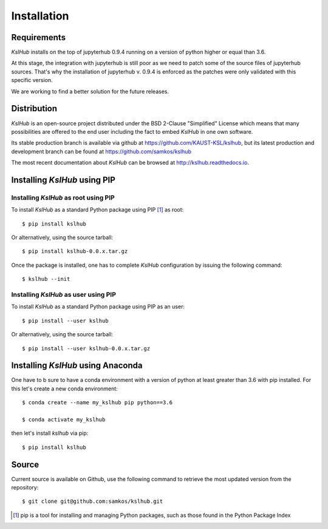 Installation
============


Requirements
------------

*KslHub* installs on the top of jupyterhub 0.9.4 running on a version
of python higher or equal than 3.6.

At this stage, the integration with jupyterhub is still poor as we
need to patch some of the source files of jupyterhub sources. That's
why the installation of jupyterhub v. 0.9.4 is enforced as the patches
were only validated with this specific version.

We are working to find a better solution for the future releases.


Distribution
------------

*KslHub* is an open-source project distributed under the BSD
2-Clause "Simplified" License which means that many possibilities are
offered to the end user including the fact to embed *KslHub* in
one own software.

Its stable production branch is available via github at
https://github.com/KAUST-KSL/kslhub, but its latest production and
development branch can be found at https://github.com/samkos/kslhub

The most recent documentation about *KslHub* can be browsed at
http://kslhub.readthedocs.io.


Installing *KslHub* using PIP
-------------------------------

Installing *KslHub* as root using PIP
^^^^^^^^^^^^^^^^^^^^^^^^^^^^^^^^^^^^^^^

To install *KslHub* as a standard Python package using PIP [#]_ as root::

    $ pip install kslhub

Or alternatively, using the source tarball::

    $ pip install kslhub-0.0.x.tar.gz

Once the package is installed, one has to complete *KslHub* configuration by issuing the
following command::

    $ kslhub --init

.. _install-pip-user:

Installing *KslHub* as user using PIP
^^^^^^^^^^^^^^^^^^^^^^^^^^^^^^^^^^^^^^^

To install *KslHub* as a standard Python package using PIP as an user::

    $ pip install --user kslhub

Or alternatively, using the source tarball::

    $ pip install --user kslhub-0.0.x.tar.gz

Installing *KslHub* using Anaconda
------------------------------------

One have to b sure to have a conda environment with a version of
python at least greater than 3.6 with pip installed. For this let's
create a new conda environment::

   $ conda create --name my_kslhub pip python==3.6

   $ conda activate my_kslhub
   
then let's install *kslhub* via pip::

   $ pip install kslhub
   

   
.. _install-source:



Source
------

Current source is available on  Github, use the following command to retrieve
the most updated  version from the repository::


    $ git clone git@github.com:samkos/kslhub.git


.. [#] pip is a tool for installing and managing Python packages, such as
   those found in the Python Package Index

.. _LGPL v2.1+: https://www.gnu.org/licenses/old-licenses/lgpl-2.1.en.html
.. _Test Updates: http://fedoraproject.org/wiki/QA/Updates_Testing
.. _EPEL: http://fedoraproject.org/wiki/EPEL
.. _hpcall: https://anaconda.org/hpc4all



